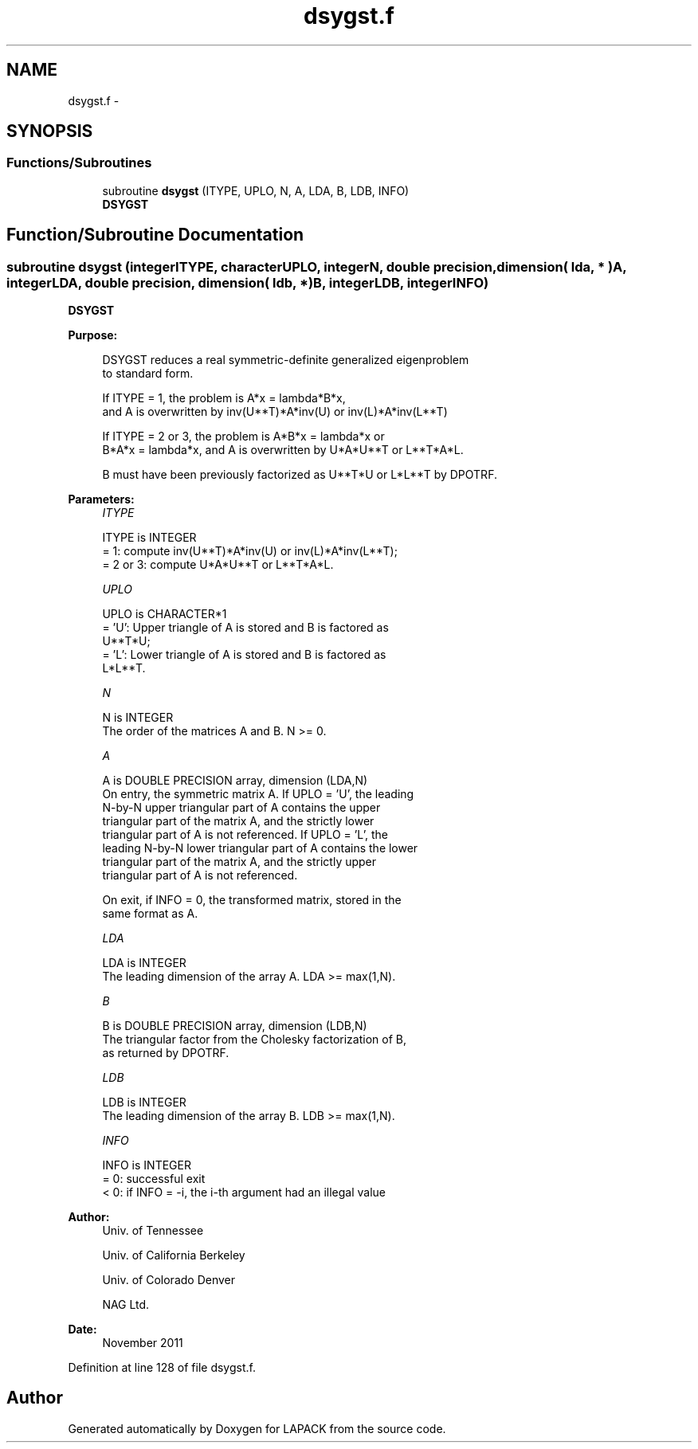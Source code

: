 .TH "dsygst.f" 3 "Sat Nov 16 2013" "Version 3.4.2" "LAPACK" \" -*- nroff -*-
.ad l
.nh
.SH NAME
dsygst.f \- 
.SH SYNOPSIS
.br
.PP
.SS "Functions/Subroutines"

.in +1c
.ti -1c
.RI "subroutine \fBdsygst\fP (ITYPE, UPLO, N, A, LDA, B, LDB, INFO)"
.br
.RI "\fI\fBDSYGST\fP \fP"
.in -1c
.SH "Function/Subroutine Documentation"
.PP 
.SS "subroutine dsygst (integerITYPE, characterUPLO, integerN, double precision, dimension( lda, * )A, integerLDA, double precision, dimension( ldb, * )B, integerLDB, integerINFO)"

.PP
\fBDSYGST\fP  
.PP
\fBPurpose: \fP
.RS 4

.PP
.nf
 DSYGST reduces a real symmetric-definite generalized eigenproblem
 to standard form.

 If ITYPE = 1, the problem is A*x = lambda*B*x,
 and A is overwritten by inv(U**T)*A*inv(U) or inv(L)*A*inv(L**T)

 If ITYPE = 2 or 3, the problem is A*B*x = lambda*x or
 B*A*x = lambda*x, and A is overwritten by U*A*U**T or L**T*A*L.

 B must have been previously factorized as U**T*U or L*L**T by DPOTRF.
.fi
.PP
 
.RE
.PP
\fBParameters:\fP
.RS 4
\fIITYPE\fP 
.PP
.nf
          ITYPE is INTEGER
          = 1: compute inv(U**T)*A*inv(U) or inv(L)*A*inv(L**T);
          = 2 or 3: compute U*A*U**T or L**T*A*L.
.fi
.PP
.br
\fIUPLO\fP 
.PP
.nf
          UPLO is CHARACTER*1
          = 'U':  Upper triangle of A is stored and B is factored as
                  U**T*U;
          = 'L':  Lower triangle of A is stored and B is factored as
                  L*L**T.
.fi
.PP
.br
\fIN\fP 
.PP
.nf
          N is INTEGER
          The order of the matrices A and B.  N >= 0.
.fi
.PP
.br
\fIA\fP 
.PP
.nf
          A is DOUBLE PRECISION array, dimension (LDA,N)
          On entry, the symmetric matrix A.  If UPLO = 'U', the leading
          N-by-N upper triangular part of A contains the upper
          triangular part of the matrix A, and the strictly lower
          triangular part of A is not referenced.  If UPLO = 'L', the
          leading N-by-N lower triangular part of A contains the lower
          triangular part of the matrix A, and the strictly upper
          triangular part of A is not referenced.

          On exit, if INFO = 0, the transformed matrix, stored in the
          same format as A.
.fi
.PP
.br
\fILDA\fP 
.PP
.nf
          LDA is INTEGER
          The leading dimension of the array A.  LDA >= max(1,N).
.fi
.PP
.br
\fIB\fP 
.PP
.nf
          B is DOUBLE PRECISION array, dimension (LDB,N)
          The triangular factor from the Cholesky factorization of B,
          as returned by DPOTRF.
.fi
.PP
.br
\fILDB\fP 
.PP
.nf
          LDB is INTEGER
          The leading dimension of the array B.  LDB >= max(1,N).
.fi
.PP
.br
\fIINFO\fP 
.PP
.nf
          INFO is INTEGER
          = 0:  successful exit
          < 0:  if INFO = -i, the i-th argument had an illegal value
.fi
.PP
 
.RE
.PP
\fBAuthor:\fP
.RS 4
Univ\&. of Tennessee 
.PP
Univ\&. of California Berkeley 
.PP
Univ\&. of Colorado Denver 
.PP
NAG Ltd\&. 
.RE
.PP
\fBDate:\fP
.RS 4
November 2011 
.RE
.PP

.PP
Definition at line 128 of file dsygst\&.f\&.
.SH "Author"
.PP 
Generated automatically by Doxygen for LAPACK from the source code\&.
